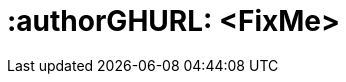 :useCase: FixMe

:title: Digital Tranformation - FixMe

////
:author: TBD
:authorEmail: TBD
////

# :authorGHURL: <FixMe>

:imagesdir: ../media/

ifdef::env-github[]
:imagesdir: {authorGHURL}/blob/master/SA-{useCase}/media/
endif::[]

